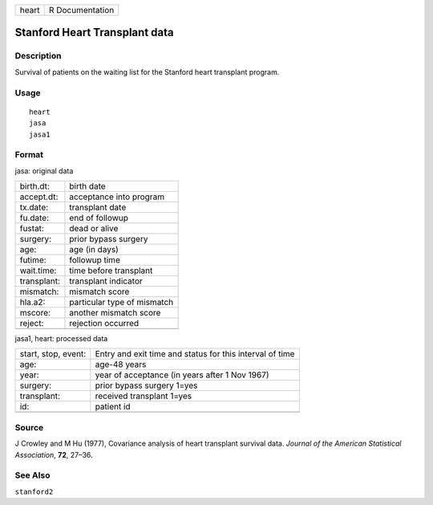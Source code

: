 +---------+-------------------+
| heart   | R Documentation   |
+---------+-------------------+

Stanford Heart Transplant data
------------------------------

Description
~~~~~~~~~~~

Survival of patients on the waiting list for the Stanford heart
transplant program.

Usage
~~~~~

::

    heart
    jasa
    jasa1

Format
~~~~~~

jasa: original data

+---------------+-------------------------------+
| birth.dt:     | birth date                    |
+---------------+-------------------------------+
| accept.dt:    | acceptance into program       |
+---------------+-------------------------------+
| tx.date:      | transplant date               |
+---------------+-------------------------------+
| fu.date:      | end of followup               |
+---------------+-------------------------------+
| fustat:       | dead or alive                 |
+---------------+-------------------------------+
| surgery:      | prior bypass surgery          |
+---------------+-------------------------------+
| age:          | age (in days)                 |
+---------------+-------------------------------+
| futime:       | followup time                 |
+---------------+-------------------------------+
| wait.time:    | time before transplant        |
+---------------+-------------------------------+
| transplant:   | transplant indicator          |
+---------------+-------------------------------+
| mismatch:     | mismatch score                |
+---------------+-------------------------------+
| hla.a2:       | particular type of mismatch   |
+---------------+-------------------------------+
| mscore:       | another mismatch score        |
+---------------+-------------------------------+
| reject:       | rejection occurred            |
+---------------+-------------------------------+
+---------------+-------------------------------+

jasa1, heart: processed data

+-----------------------+------------------------------------------------------------+
| start, stop, event:   | Entry and exit time and status for this interval of time   |
+-----------------------+------------------------------------------------------------+
| age:                  | age-48 years                                               |
+-----------------------+------------------------------------------------------------+
| year:                 | year of acceptance (in years after 1 Nov 1967)             |
+-----------------------+------------------------------------------------------------+
| surgery:              | prior bypass surgery 1=yes                                 |
+-----------------------+------------------------------------------------------------+
| transplant:           | received transplant 1=yes                                  |
+-----------------------+------------------------------------------------------------+
| id:                   | patient id                                                 |
+-----------------------+------------------------------------------------------------+
+-----------------------+------------------------------------------------------------+

Source
~~~~~~

J Crowley and M Hu (1977), Covariance analysis of heart transplant
survival data. *Journal of the American Statistical Association*,
**72**, 27–36.

See Also
~~~~~~~~

``stanford2``
